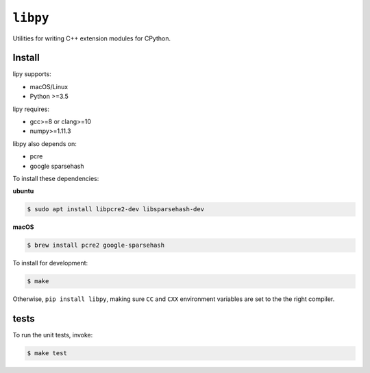 ``libpy``
=========

.. image:: https://github.com/quantopian/libpy/workflows/CI/badge.svg
    :alt: GitHub Actions status
    :target: https://github.com/quantopian/libpy/actions?query=workflow%3ACI+branch%3Amaster

Utilities for writing C++ extension modules for CPython.

Install
-------

lipy supports:

- macOS/Linux
- Python >=3.5

lipy requires:

- gcc>=8 or clang>=10
- numpy>=1.11.3

libpy also depends on:

- pcre
- google sparsehash

To install these dependencies:

**ubuntu**

.. code-block:: bash

    $ sudo apt install libpcre2-dev libsparsehash-dev

**macOS**

.. code-block:: bash

    $ brew install pcre2 google-sparsehash

To install for development:

.. code-block:: bash

   $ make

Otherwise, ``pip install libpy``, making sure ``CC`` and ``CXX`` environment variables are set to the the right compiler.


tests
-----

To run the unit tests, invoke:

.. code-block:: bash

   $ make test
